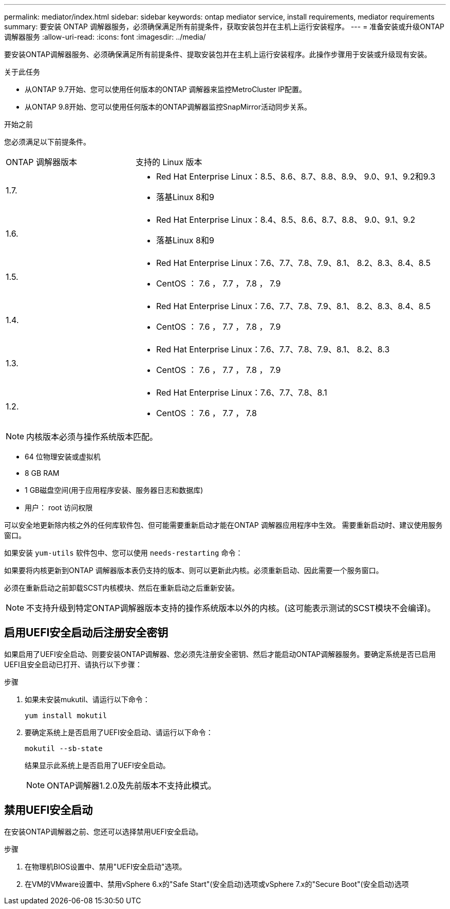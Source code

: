 ---
permalink: mediator/index.html 
sidebar: sidebar 
keywords: ontap mediator service, install requirements, mediator requirements 
summary: 要安装 ONTAP 调解器服务，必须确保满足所有前提条件，获取安装包并在主机上运行安装程序。 
---
= 准备安装或升级ONTAP 调解器服务
:allow-uri-read: 
:icons: font
:imagesdir: ../media/


[role="lead"]
要安装ONTAP调解器服务、必须确保满足所有前提条件、提取安装包并在主机上运行安装程序。此操作步骤用于安装或升级现有安装。

.关于此任务
* 从ONTAP 9.7开始、您可以使用任何版本的ONTAP 调解器来监控MetroCluster IP配置。
* 从ONTAP 9.8开始、您可以使用任何版本的ONTAP调解器监控SnapMirror活动同步关系。


.开始之前
您必须满足以下前提条件。

[cols="30,70"]
|===


| ONTAP 调解器版本 | 支持的 Linux 版本 


 a| 
1.7.
 a| 
* Red Hat Enterprise Linux：8.5、8.6、8.7、8.8、8.9、 9.0、9.1、9.2和9.3
* 落基Linux 8和9




 a| 
1.6.
 a| 
* Red Hat Enterprise Linux：8.4、8.5、8.6、8.7、8.8、 9.0、9.1、9.2
* 落基Linux 8和9




 a| 
1.5.
 a| 
* Red Hat Enterprise Linux：7.6、7.7、7.8、7.9、8.1、 8.2、8.3、8.4、8.5
* CentOS ： 7.6 ， 7.7 ， 7.8 ， 7.9




 a| 
1.4.
 a| 
* Red Hat Enterprise Linux：7.6、7.7、7.8、7.9、8.1、 8.2、8.3、8.4、8.5
* CentOS ： 7.6 ， 7.7 ， 7.8 ， 7.9




 a| 
1.3.
 a| 
* Red Hat Enterprise Linux：7.6、7.7、7.8、7.9、8.1、 8.2、8.3
* CentOS ： 7.6 ， 7.7 ， 7.8 ， 7.9




 a| 
1.2.
 a| 
* Red Hat Enterprise Linux：7.6、7.7、7.8、8.1
* CentOS ： 7.6 ， 7.7 ， 7.8


|===

NOTE: 内核版本必须与操作系统版本匹配。

* 64 位物理安装或虚拟机
* 8 GB RAM
* 1 GB磁盘空间(用于应用程序安装、服务器日志和数据库)
* 用户： root 访问权限


可以安全地更新除内核之外的任何库软件包、但可能需要重新启动才能在ONTAP 调解器应用程序中生效。  需要重新启动时、建议使用服务窗口。

如果安装 `yum-utils` 软件包中、您可以使用 `needs-restarting` 命令：

如果要将内核更新到ONTAP 调解器版本表仍支持的版本、则可以更新此内核。必须重新启动、因此需要一个服务窗口。

必须在重新启动之前卸载SCST内核模块、然后在重新启动之后重新安装。


NOTE: 不支持升级到特定ONTAP调解器版本支持的操作系统版本以外的内核。(这可能表示测试的SCST模块不会编译)。



== 启用UEFI安全启动后注册安全密钥

如果启用了UEFI安全启动、则要安装ONTAP调解器、您必须先注册安全密钥、然后才能启动ONTAP调解器服务。要确定系统是否已启用UEFI且安全启动已打开、请执行以下步骤：

.步骤
. 如果未安装mukutil、请运行以下命令：
+
`yum install mokutil`

. 要确定系统上是否启用了UEFI安全启动、请运行以下命令：
+
`mokutil --sb-state`

+
结果显示此系统上是否启用了UEFI安全启动。

+

NOTE: ONTAP调解器1.2.0及先前版本不支持此模式。





== 禁用UEFI安全启动

在安装ONTAP调解器之前、您还可以选择禁用UEFI安全启动。

.步骤
. 在物理机BIOS设置中、禁用"UEFI安全启动"选项。
. 在VM的VMware设置中、禁用vSphere 6.x的"Safe Start"(安全启动)选项或vSphere 7.x的"Secure Boot"(安全启动)选项

